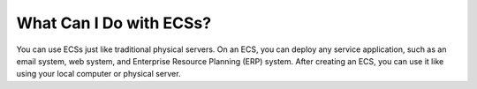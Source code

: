 .. _en-us_topic_0018073214:

What Can I Do with ECSs?
========================

You can use ECSs just like traditional physical servers. On an ECS, you can deploy any service application, such as an email system, web system, and Enterprise Resource Planning (ERP) system. After creating an ECS, you can use it like using your local computer or physical server.

